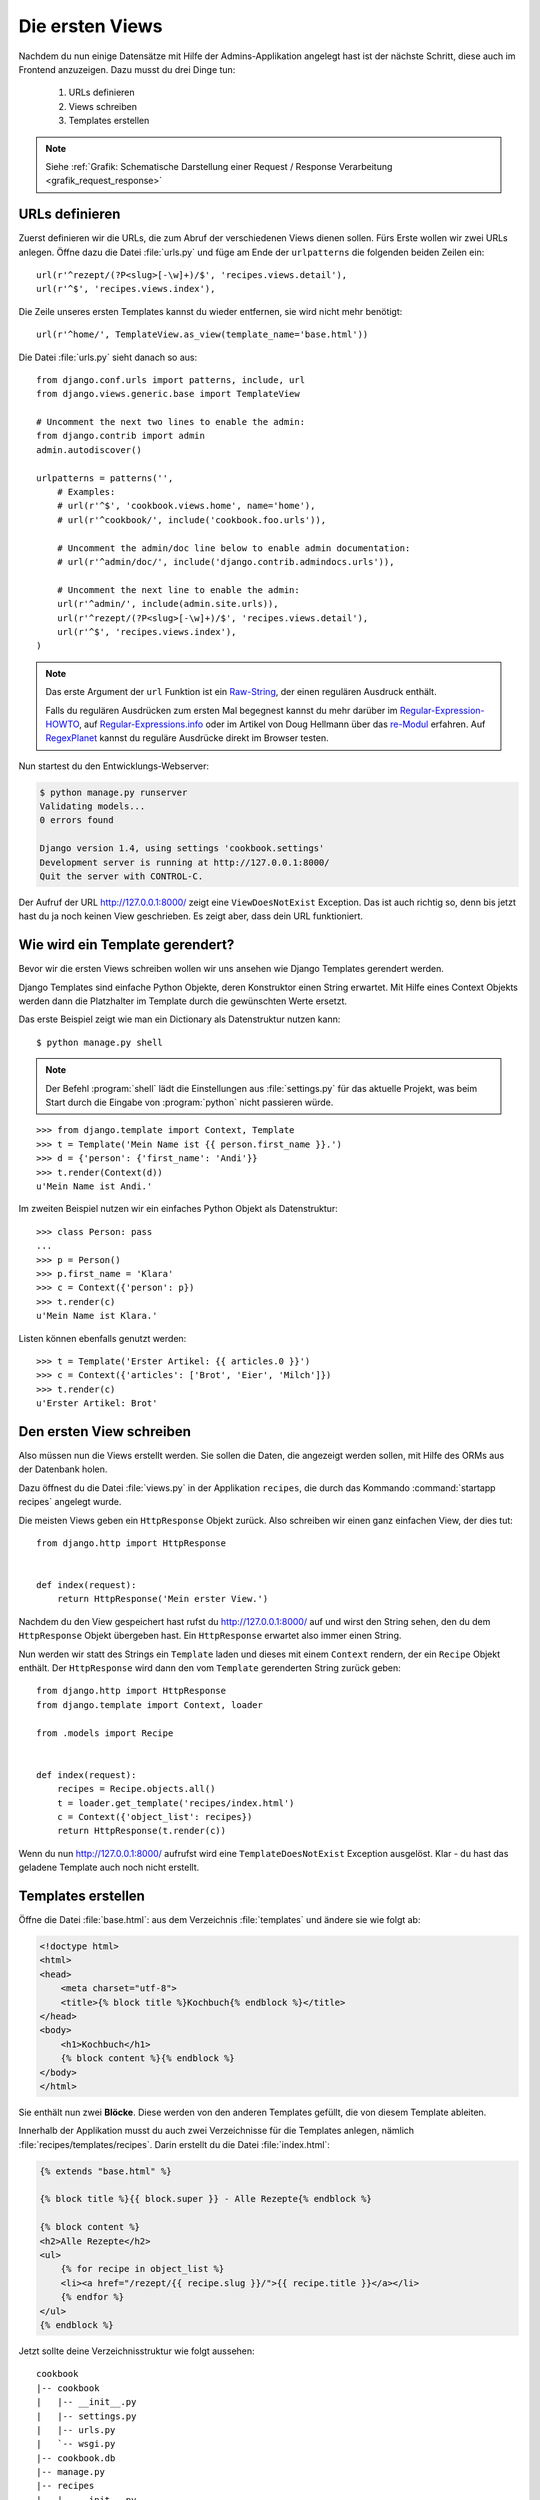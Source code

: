 Die ersten Views
****************

Nachdem du nun einige Datensätze mit Hilfe der Admins-Applikation angelegt
hast ist der nächste Schritt, diese auch im Frontend anzuzeigen. Dazu musst du
drei Dinge tun:

    #. URLs definieren
    #. Views schreiben
    #. Templates erstellen

..  note::

    Siehe :ref:`Grafik: Schematische Darstellung einer Request / Response
    Verarbeitung <grafik_request_response>`

URLs definieren
===============

Zuerst definieren wir die URLs, die zum Abruf der verschiedenen Views dienen
sollen. Fürs Erste wollen wir zwei URLs anlegen. Öffne dazu die Datei
:file:`urls.py` und füge am Ende der ``urlpatterns`` die folgenden beiden
Zeilen ein::

    url(r'^rezept/(?P<slug>[-\w]+)/$', 'recipes.views.detail'),
    url(r'^$', 'recipes.views.index'),
    
Die Zeile unseres ersten Templates kannst du wieder entfernen, sie wird nicht mehr benötigt::

    url(r'^home/', TemplateView.as_view(template_name='base.html'))

Die Datei :file:`urls.py` sieht danach so aus::

    from django.conf.urls import patterns, include, url
    from django.views.generic.base import TemplateView

    # Uncomment the next two lines to enable the admin:
    from django.contrib import admin
    admin.autodiscover()

    urlpatterns = patterns('',
        # Examples:
        # url(r'^$', 'cookbook.views.home', name='home'),
        # url(r'^cookbook/', include('cookbook.foo.urls')),

        # Uncomment the admin/doc line below to enable admin documentation:
        # url(r'^admin/doc/', include('django.contrib.admindocs.urls')),

        # Uncomment the next line to enable the admin:
        url(r'^admin/', include(admin.site.urls)),
        url(r'^rezept/(?P<slug>[-\w]+)/$', 'recipes.views.detail'),
        url(r'^$', 'recipes.views.index'),
    )

..  note::

    Das erste Argument der ``url`` Funktion ist ein `Raw-String
    <http://docs.python.org/reference/lexical_analysis.html#string-literals>`_,
    der einen regulären Ausdruck enthält.

    Falls du regulären Ausdrücken zum ersten Mal begegnest kannst du mehr
    darüber im Regular-Expression-HOWTO_, auf Regular-Expressions.info_ oder im Artikel von Doug Hellmann
    über das re-Modul_ erfahren. Auf RegexPlanet_ kannst du reguläre Ausdrücke
    direkt im Browser testen.

.. _Regular-Expression-HOWTO: http://docs.python.org/howto/regex.html
.. _Regular-Expressions.info: http://www.regular-expressions.info/
.. _re-Modul: http://www.doughellmann.com/PyMOTW/re/
.. _RegexPlanet: http://www.regexplanet.com/advanced/python/index.html

Nun startest du den Entwicklungs-Webserver:

..  code-block:: bash

    $ python manage.py runserver
    Validating models...
    0 errors found

    Django version 1.4, using settings 'cookbook.settings'
    Development server is running at http://127.0.0.1:8000/
    Quit the server with CONTROL-C.

Der Aufruf der URL http://127.0.0.1:8000/ zeigt eine ``ViewDoesNotExist``
Exception. Das ist auch richtig so, denn bis jetzt hast du ja noch keinen View
geschrieben. Es zeigt aber, dass dein URL funktioniert.

Wie wird ein Template gerendert?
================================

Bevor wir die ersten Views schreiben wollen wir uns ansehen wie Django
Templates gerendert werden.

Django Templates sind einfache Python Objekte, deren Konstruktor einen String
erwartet. Mit Hilfe eines Context Objekts werden dann die Platzhalter im
Template durch die gewünschten Werte ersetzt.

Das erste Beispiel zeigt wie man ein Dictionary als Datenstruktur nutzen
kann::

    $ python manage.py shell

.. note::

    Der Befehl :program:`shell` lädt die Einstellungen aus :file:`settings.py`
    für das aktuelle Projekt, was beim Start durch die Eingabe von
    :program:`python` nicht passieren würde.

::

    >>> from django.template import Context, Template
    >>> t = Template('Mein Name ist {{ person.first_name }}.')
    >>> d = {'person': {'first_name': 'Andi'}}
    >>> t.render(Context(d))
    u'Mein Name ist Andi.'

Im zweiten Beispiel nutzen wir ein einfaches Python Objekt als Datenstruktur::

    >>> class Person: pass
    ...
    >>> p = Person()
    >>> p.first_name = 'Klara'
    >>> c = Context({'person': p})
    >>> t.render(c)
    u'Mein Name ist Klara.'

Listen können ebenfalls genutzt werden::

    >>> t = Template('Erster Artikel: {{ articles.0 }}')
    >>> c = Context({'articles': ['Brot', 'Eier', 'Milch']})
    >>> t.render(c)
    u'Erster Artikel: Brot'

Den ersten View schreiben
=========================

Also müssen nun die Views erstellt werden. Sie sollen die Daten, die angezeigt
werden sollen, mit Hilfe des ORMs aus der Datenbank holen.

Dazu öffnest du die Datei :file:`views.py` in der Applikation ``recipes``, die
durch das Kommando :command:`startapp recipes` angelegt wurde.

Die meisten Views geben ein ``HttpResponse`` Objekt zurück. Also schreiben wir
einen ganz einfachen View, der dies tut::

    from django.http import HttpResponse


    def index(request):
        return HttpResponse('Mein erster View.')

Nachdem du den View gespeichert hast rufst du http://127.0.0.1:8000/ auf und
wirst den String sehen, den du dem ``HttpResponse`` Objekt übergeben hast. Ein
``HttpResponse`` erwartet also immer einen String.

Nun werden wir statt des Strings ein ``Template`` laden und dieses mit einem
``Context`` rendern, der ein ``Recipe`` Objekt enthält. Der ``HttpResponse``
wird dann den vom ``Template`` gerenderten String zurück geben::

    from django.http import HttpResponse
    from django.template import Context, loader

    from .models import Recipe


    def index(request):
        recipes = Recipe.objects.all()
        t = loader.get_template('recipes/index.html')
        c = Context({'object_list': recipes})
        return HttpResponse(t.render(c))

Wenn du nun http://127.0.0.1:8000/ aufrufst wird eine ``TemplateDoesNotExist``
Exception ausgelöst. Klar - du hast das geladene Template auch noch nicht
erstellt.

Templates erstellen
===================

Öffne die Datei :file:`base.html`: aus dem Verzeichnis :file:`templates` und ändere sie wie folgt ab: 

.. code-block:: html+django

    <!doctype html>
    <html>
    <head>
        <meta charset="utf-8">
    	<title>{% block title %}Kochbuch{% endblock %}</title>
    </head>
    <body>
        <h1>Kochbuch</h1>
        {% block content %}{% endblock %}
    </body>
    </html>

Sie enthält nun zwei **Blöcke**. Diese werden von den anderen Templates
gefüllt, die von diesem Template ableiten.

Innerhalb der Applikation musst du auch zwei Verzeichnisse für die Templates
anlegen, nämlich :file:`recipes/templates/recipes`. Darin erstellt du die
Datei :file:`index.html`:

..  code-block:: html+django

    {% extends "base.html" %}

    {% block title %}{{ block.super }} - Alle Rezepte{% endblock %}

    {% block content %}
    <h2>Alle Rezepte</h2>
    <ul>
        {% for recipe in object_list %}
        <li><a href="/rezept/{{ recipe.slug }}/">{{ recipe.title }}</a></li>
        {% endfor %}
    </ul>
    {% endblock %}

Jetzt sollte deine Verzeichnisstruktur wie folgt aussehen:

::

    cookbook
    |-- cookbook
    |   |-- __init__.py
    |   |-- settings.py
    |   |-- urls.py
    |   `-- wsgi.py
    |-- cookbook.db
    |-- manage.py
    |-- recipes
    |   |-- __init__.py
    |   |-- admin.py
    |   |-- fixtures
    |   |   `-- initial_data.json
    |   |-- models.py
    |   |-- templates
    |   |   `-- recipes
    |   |       `-- index.html
    |   |-- tests.py
    |   `-- views.py
    `-- templates
        `-- base.html

Nachdem du den Entwicklungs-Webserver neu gestartet hast solltest du nun eine
Liste aller Rezepte sehen, wenn du http://127.0.0.1:8000/ aufrufst.

Den zweiten View hinzufügen
===========================

Damit auch die Detailansicht der Rezepte funktioniert, muss ein zweiter View
geschrieben werden.

Als erstes muss ein zusätzlicher Import an den Beginn der Datei
:file:`views.py`::

    from django.http import Http404

An das Ende kommt eine neue Methode für den neuen View::

    def detail(request, slug):
        try:
            recipe = Recipe.objects.get(slug=slug)
        except Recipe.DoesNotExist:
            raise Http404
        t = loader.get_template('recipes/detail.html')
        c = Context({'object': recipe})
        return HttpResponse(t.render(c))

Die komplette Datei sieht dann so aus::

    from django.http import Http404, HttpResponse
    from django.template import Context, loader

    from .models import Recipe


    def index(request):
        recipes = Recipe.objects.all()
        t = loader.get_template('recipes/index.html')
        c = Context({'object_list': recipes})
        return HttpResponse(t.render(c))


    def detail(request, slug):
        try:
            recipe = Recipe.objects.get(slug=slug)
        except Recipe.DoesNotExist:
            raise Http404
        t = loader.get_template('recipes/detail.html')
        c = Context({'object': recipe})
        return HttpResponse(t.render(c))

Ein zweites Template erstellen
==============================

Nun fehlt nur noch das zweite Template :file:`recipes/detail.html`. Lege es im
gleichen Verzeichnis wie auch :file:`recipes/index.html` an:

..  code-block:: html+django

    {% extends "base.html" %}

    {% block title %}{{ block.super }} - {{ object.title }}{% endblock %}

    {% block content %}
    <h2>{{ object.title }}</h2>
    <p>Ergibt {{ object.number_of_portions }} Portionen.</p>
    <h3>Zutaten</h3>
    {{ object.ingredients|linebreaks }}
    <h3>Zubereitung</h3>
    {{ object.preparation|linebreaks }}
    <p>Zubereitungszeit: {{ object.time_for_preparation }} Minuten</p>
    {% endblock %}

Jetzt kannst du auch alle Rezepte ansehen, indem du auf die Links auf der
Startseite klickst.

Warum versteckt die Template Engine Variablen, die nicht existieren?
====================================================================

Wenn eine Variable nicht als Schlüssel im Context definiert wurde, wird diese
im Template von der Django Template Engine ignoriert. Dies ist vor allem im
Produktivbetrieb sinnvoll, da so die Seite trotz einer fehlenden Variable noch
gerendert werden kann.

Um trotzdem zu sehen, ob eine Variable nicht gerendert wurde, kann man in der
Konfiguration :file:`settings.py` eine Zeichenkette definieren, die in diesem
Fall ausgegeben wird::

    TEMPLATE_STRING_IF_INVALID = 'TEMPLATE NAME ERROR'

Diese Einstellung sollte im Produktivbetrieb aber wieder deaktiviert werden.

Maskierung von HTML und JavaScript
==================================

Aus Sicherheitsgründen maskiert die Django Template Engine alles HTML und
JavaScript, dass sich im Context befindet. Nehmen wir an, ein Benutzer schreibt in das
Feld "Zubereitung" seines Rezepts folgenden Text::

    <script>alert('Das beste Rezept der Welt!')</script>
    Das Wasser im Topf auf 100°C erhitzen.

Dann würde dieses HTML erzeugt::

    <p>&lt;script&gt;alert(&#39;Das beste Rezept der <Welt!&#39;)&lt;/script&gt;</p>
    <p>Das Wasser im Topf auf 100°C erhitzen.</p>

Der JavaScript Code würde also nicht ausgeführt werden.

Es ist auch möglch, HTML Tags komplett zu entfernen. Dazu müsstest du im
Template zusätzlich den ``striptags`` Filter einsetzen:

..  code-block:: html+django

    {% block content %}
    <h2>{{ object.title }}</h2>
    <p>Ergibt {{ object.number_of_portions }} Portionen.</p>
    <h3>Zutaten</h3>
    {{ object.ingredients|linebreaks }}
    <h3>Zubereitung</h3>
    {{ object.preparation|striptags|linebreaks }}
    <p>Zubereitungszeit: {{ object.time_for_preparation }} Minuten</p>
    {% endblock %}

Jetzt sieht das HTML so aus::

    <p>alert(&#39;Das beste Rezept der Welt!&#39;)</p>
    <p>Das Wasser im Topf auf 100°C erhitzen.</p>

Bist du dir dagegen sicher, dass HTML oder JavaScript gerendet und ggf.
ausgeführt werden soll, kannst du den ``safe`` Filter benutzen, um dies
explizit zu erlauben:

..  code-block:: html+django

    {% block content %}
    <h2>{{ object.title }}</h2>
    <p>Ergibt {{ object.number_of_portions }} Portionen.</p>
    <h3>Zutaten</h3>
    {{ object.ingredients|linebreaks }}
    <h3>Zubereitung</h3>
    {{ object.preparation|safe|linebreaks }}
    <p>Zubereitungszeit: {{ object.time_for_preparation }} Minuten</p>
    {% endblock %}

Jetzt wird tatsächlich das JavaScript wie vom Benutzer gewünscht ausgeführt::

    <p><script>alert('Das beste Rezept der Welt!')</script></p>
    <p>Das Wasser im Topf auf 100°C erhitzen.</p>

.. note::

    Dies ermögicht natürlich XSS-Angriffe_ und sollte deshalb mit größter
    Vorsicht eingesetzt werden.

.. _XSS-Angriffe: https://de.wikipedia.org/wiki/Cross-Site-Scripting

Weiterführende Links zur Django Dokumentation
=============================================

* :djangodocs:`Der URL dispatcher <topics/http/urls/#topics-http-urls>`
* :djangodocs:`Views schreiben <topics/http/views/#topics-http-views>`
* :djangodocs:`Templates und deren Vererbung <topics/templates/#topics-templates>`
* :djangodocs:`Automatische Maskierung von HTML und JavaScript <topics/templates/#automatic-html-escaping>`
* :djangodocs:`Django Templates für Python Programmierer <ref/templates/api/>`
